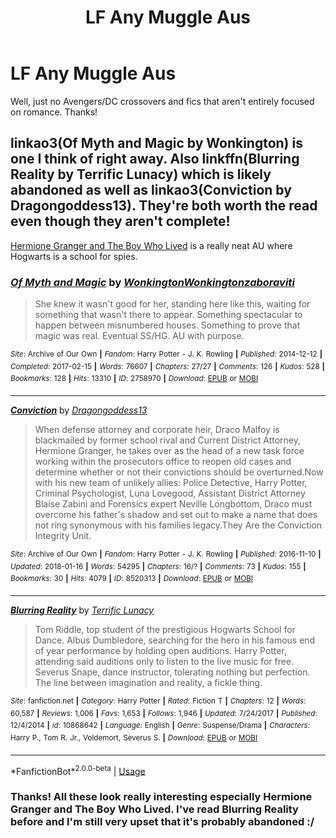 #+TITLE: LF Any Muggle Aus

* LF Any Muggle Aus
:PROPERTIES:
:Author: browtfiwasboredokai
:Score: 3
:DateUnix: 1586809557.0
:DateShort: 2020-Apr-14
:FlairText: Request
:END:
Well, just no Avengers/DC crossovers and fics that aren't entirely focused on romance. Thanks!


** linkao3(Of Myth and Magic by Wonkington) is one I think of right away. Also linkffn(Blurring Reality by Terrific Lunacy) which is likely abandoned as well as linkao3(Conviction by Dragongoddess13). They're both worth the read even though they aren't complete!

[[https://www.tthfanfic.org/Story-30822/DianeCastle+Hermione+Granger+and+the+Boy+Who+Lived.htm][Hermione Granger and The Boy Who Lived]] is a really neat AU where Hogwarts is a school for spies.
:PROPERTIES:
:Author: Flye_Autumne
:Score: 1
:DateUnix: 1586816622.0
:DateShort: 2020-Apr-14
:END:

*** [[https://archiveofourown.org/works/2758970][*/Of Myth and Magic/*]] by [[https://www.archiveofourown.org/users/Wonkington/pseuds/Wonkington/users/Wonkington/pseuds/Wonkington/users/zaboraviti/pseuds/zaboraviti][/WonkingtonWonkingtonzaboraviti/]]

#+begin_quote
  She knew it wasn't good for her, standing here like this, waiting for something that wasn't there to appear. Something spectacular to happen between misnumbered houses. Something to prove that magic was real. Eventual SS/HG. AU with purpose.
#+end_quote

^{/Site/:} ^{Archive} ^{of} ^{Our} ^{Own} ^{*|*} ^{/Fandom/:} ^{Harry} ^{Potter} ^{-} ^{J.} ^{K.} ^{Rowling} ^{*|*} ^{/Published/:} ^{2014-12-12} ^{*|*} ^{/Completed/:} ^{2017-02-15} ^{*|*} ^{/Words/:} ^{76607} ^{*|*} ^{/Chapters/:} ^{27/27} ^{*|*} ^{/Comments/:} ^{126} ^{*|*} ^{/Kudos/:} ^{528} ^{*|*} ^{/Bookmarks/:} ^{128} ^{*|*} ^{/Hits/:} ^{13310} ^{*|*} ^{/ID/:} ^{2758970} ^{*|*} ^{/Download/:} ^{[[https://archiveofourown.org/downloads/2758970/Of%20Myth%20and%20Magic.epub?updated_at=1579960784][EPUB]]} ^{or} ^{[[https://archiveofourown.org/downloads/2758970/Of%20Myth%20and%20Magic.mobi?updated_at=1579960784][MOBI]]}

--------------

[[https://archiveofourown.org/works/8520313][*/Conviction/*]] by [[https://www.archiveofourown.org/users/Dragongoddess13/pseuds/Dragongoddess13][/Dragongoddess13/]]

#+begin_quote
  When defense attorney and corporate heir, Draco Malfoy is blackmailed by former school rival and Current District Attorney, Hermione Granger, he takes over as the head of a new task force working within the prosecutors office to reopen old cases and determine whether or not their convictions should be overturned.Now with his new team of unlikely allies: Police Detective, Harry Potter, Criminal Psychologist, Luna Lovegood, Assistant District Attorney Blaise Zabini and Forensics expert Neville Longbottom, Draco must overcome his father's shadow and set out to make a name that does not ring synonymous with his families legacy.They Are the Conviction Integrity Unit.
#+end_quote

^{/Site/:} ^{Archive} ^{of} ^{Our} ^{Own} ^{*|*} ^{/Fandom/:} ^{Harry} ^{Potter} ^{-} ^{J.} ^{K.} ^{Rowling} ^{*|*} ^{/Published/:} ^{2016-11-10} ^{*|*} ^{/Updated/:} ^{2018-01-16} ^{*|*} ^{/Words/:} ^{54295} ^{*|*} ^{/Chapters/:} ^{16/?} ^{*|*} ^{/Comments/:} ^{73} ^{*|*} ^{/Kudos/:} ^{155} ^{*|*} ^{/Bookmarks/:} ^{30} ^{*|*} ^{/Hits/:} ^{4079} ^{*|*} ^{/ID/:} ^{8520313} ^{*|*} ^{/Download/:} ^{[[https://archiveofourown.org/downloads/8520313/Conviction.epub?updated_at=1516626455][EPUB]]} ^{or} ^{[[https://archiveofourown.org/downloads/8520313/Conviction.mobi?updated_at=1516626455][MOBI]]}

--------------

[[https://www.fanfiction.net/s/10868642/1/][*/Blurring Reality/*]] by [[https://www.fanfiction.net/u/4663863/Terrific-Lunacy][/Terrific Lunacy/]]

#+begin_quote
  Tom Riddle, top student of the prestigious Hogwarts School for Dance. Albus Dumbledore, searching for the hero in his famous end of year performance by holding open auditions. Harry Potter, attending said auditions only to listen to the live music for free. Severus Snape, dance instructor, tolerating nothing but perfection. The line between imagination and reality, a fickle thing.
#+end_quote

^{/Site/:} ^{fanfiction.net} ^{*|*} ^{/Category/:} ^{Harry} ^{Potter} ^{*|*} ^{/Rated/:} ^{Fiction} ^{T} ^{*|*} ^{/Chapters/:} ^{12} ^{*|*} ^{/Words/:} ^{60,587} ^{*|*} ^{/Reviews/:} ^{1,006} ^{*|*} ^{/Favs/:} ^{1,653} ^{*|*} ^{/Follows/:} ^{1,946} ^{*|*} ^{/Updated/:} ^{7/24/2017} ^{*|*} ^{/Published/:} ^{12/4/2014} ^{*|*} ^{/id/:} ^{10868642} ^{*|*} ^{/Language/:} ^{English} ^{*|*} ^{/Genre/:} ^{Suspense/Drama} ^{*|*} ^{/Characters/:} ^{Harry} ^{P.,} ^{Tom} ^{R.} ^{Jr.,} ^{Voldemort,} ^{Severus} ^{S.} ^{*|*} ^{/Download/:} ^{[[http://www.ff2ebook.com/old/ffn-bot/index.php?id=10868642&source=ff&filetype=epub][EPUB]]} ^{or} ^{[[http://www.ff2ebook.com/old/ffn-bot/index.php?id=10868642&source=ff&filetype=mobi][MOBI]]}

--------------

*FanfictionBot*^{2.0.0-beta} | [[https://github.com/tusing/reddit-ffn-bot/wiki/Usage][Usage]]
:PROPERTIES:
:Author: FanfictionBot
:Score: 1
:DateUnix: 1586816657.0
:DateShort: 2020-Apr-14
:END:


*** Thanks! All these look really interesting especially Hermione Granger and The Boy Who Lived. I've read Blurring Reality before and I'm still very upset that it's probably abandoned :/
:PROPERTIES:
:Author: browtfiwasboredokai
:Score: 1
:DateUnix: 1586816849.0
:DateShort: 2020-Apr-14
:END:
